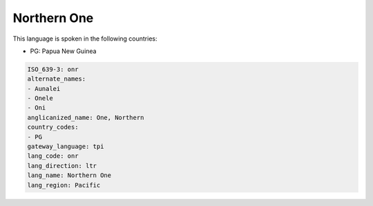 .. _onr:

Northern One
============

This language is spoken in the following countries:

* PG: Papua New Guinea

.. code-block:: yaml

    ISO_639-3: onr
    alternate_names:
    - Aunalei
    - Onele
    - Oni
    anglicanized_name: One, Northern
    country_codes:
    - PG
    gateway_language: tpi
    lang_code: onr
    lang_direction: ltr
    lang_name: Northern One
    lang_region: Pacific
    
